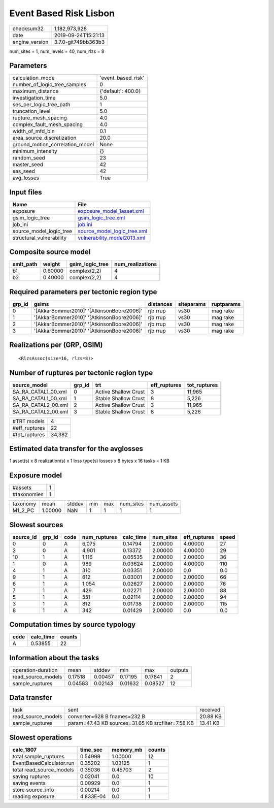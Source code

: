 Event Based Risk Lisbon
=======================

============== ===================
checksum32     1,182,973,928      
date           2019-09-24T15:21:13
engine_version 3.7.0-git749bb363b3
============== ===================

num_sites = 1, num_levels = 40, num_rlzs = 8

Parameters
----------
=============================== ==================
calculation_mode                'event_based_risk'
number_of_logic_tree_samples    0                 
maximum_distance                {'default': 400.0}
investigation_time              5.0               
ses_per_logic_tree_path         1                 
truncation_level                5.0               
rupture_mesh_spacing            4.0               
complex_fault_mesh_spacing      4.0               
width_of_mfd_bin                0.1               
area_source_discretization      20.0              
ground_motion_correlation_model None              
minimum_intensity               {}                
random_seed                     23                
master_seed                     42                
ses_seed                        42                
avg_losses                      True              
=============================== ==================

Input files
-----------
======================== ============================================================
Name                     File                                                        
======================== ============================================================
exposure                 `exposure_model_1asset.xml <exposure_model_1asset.xml>`_    
gsim_logic_tree          `gsim_logic_tree.xml <gsim_logic_tree.xml>`_                
job_ini                  `job.ini <job.ini>`_                                        
source_model_logic_tree  `source_model_logic_tree.xml <source_model_logic_tree.xml>`_
structural_vulnerability `vulnerability_model2013.xml <vulnerability_model2013.xml>`_
======================== ============================================================

Composite source model
----------------------
========= ======= =============== ================
smlt_path weight  gsim_logic_tree num_realizations
========= ======= =============== ================
b1        0.60000 complex(2,2)    4               
b2        0.40000 complex(2,2)    4               
========= ======= =============== ================

Required parameters per tectonic region type
--------------------------------------------
====== ========================================= ========= ========== ==========
grp_id gsims                                     distances siteparams ruptparams
====== ========================================= ========= ========== ==========
0      '[AkkarBommer2010]' '[AtkinsonBoore2006]' rjb rrup  vs30       mag rake  
1      '[AkkarBommer2010]' '[AtkinsonBoore2006]' rjb rrup  vs30       mag rake  
2      '[AkkarBommer2010]' '[AtkinsonBoore2006]' rjb rrup  vs30       mag rake  
3      '[AkkarBommer2010]' '[AtkinsonBoore2006]' rjb rrup  vs30       mag rake  
====== ========================================= ========= ========== ==========

Realizations per (GRP, GSIM)
----------------------------

::

  <RlzsAssoc(size=16, rlzs=8)>

Number of ruptures per tectonic region type
-------------------------------------------
=================== ====== ==================== ============ ============
source_model        grp_id trt                  eff_ruptures tot_ruptures
=================== ====== ==================== ============ ============
SA_RA_CATAL1_00.xml 0      Active Shallow Crust 3            11,965      
SA_RA_CATAL1_00.xml 1      Stable Shallow Crust 8            5,226       
SA_RA_CATAL2_00.xml 2      Active Shallow Crust 3            11,965      
SA_RA_CATAL2_00.xml 3      Stable Shallow Crust 8            5,226       
=================== ====== ==================== ============ ============

============= ======
#TRT models   4     
#eff_ruptures 22    
#tot_ruptures 34,382
============= ======

Estimated data transfer for the avglosses
-----------------------------------------
1 asset(s) x 8 realization(s) x 1 loss type(s) losses x 8 bytes x 16 tasks = 1 KB

Exposure model
--------------
=========== =
#assets     1
#taxonomies 1
=========== =

======== ======= ====== === === ========= ==========
taxonomy mean    stddev min max num_sites num_assets
M1_2_PC  1.00000 NaN    1   1   1         1         
======== ======= ====== === === ========= ==========

Slowest sources
---------------
========= ====== ==== ============ ========= ========= ============ =====
source_id grp_id code num_ruptures calc_time num_sites eff_ruptures speed
========= ====== ==== ============ ========= ========= ============ =====
0         0      A    6,075        0.14794   2.00000   4.00000      27   
2         0      A    4,901        0.13372   2.00000   4.00000      29   
10        1      A    1,116        0.05535   2.00000   2.00000      36   
1         0      A    989          0.03624   2.00000   4.00000      110  
4         1      A    310          0.03351   2.00000   0.0          0.0  
9         1      A    612          0.03001   2.00000   2.00000      66   
6         1      A    1,054        0.02627   2.00000   2.00000      76   
7         1      A    429          0.02271   2.00000   2.00000      88   
5         1      A    551          0.02114   2.00000   2.00000      94   
3         1      A    812          0.01738   2.00000   2.00000      115  
8         1      A    342          0.01429   2.00000   0.0          0.0  
========= ====== ==== ============ ========= ========= ============ =====

Computation times by source typology
------------------------------------
==== ========= ======
code calc_time counts
==== ========= ======
A    0.53855   22    
==== ========= ======

Information about the tasks
---------------------------
================== ======= ======= ======= ======= =======
operation-duration mean    stddev  min     max     outputs
read_source_models 0.17518 0.00457 0.17195 0.17841 2      
sample_ruptures    0.04583 0.02143 0.01632 0.08527 12     
================== ======= ======= ======= ======= =======

Data transfer
-------------
================== ================================================= ========
task               sent                                              received
read_source_models converter=628 B fnames=232 B                      20.88 KB
sample_ruptures    param=47.43 KB sources=31.65 KB srcfilter=7.58 KB 13.41 KB
================== ================================================= ========

Slowest operations
------------------
======================== ========= ========= ======
calc_1807                time_sec  memory_mb counts
======================== ========= ========= ======
total sample_ruptures    0.54999   1.00000   12    
EventBasedCalculator.run 0.35202   1.03125   1     
total read_source_models 0.35036   0.45703   2     
saving ruptures          0.02041   0.0       10    
saving events            0.00929   0.0       1     
store source_info        0.00214   0.0       1     
reading exposure         4.833E-04 0.0       1     
======================== ========= ========= ======